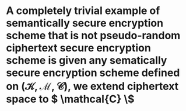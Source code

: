 * A completely trivial example of semantically secure encryption scheme that is not pseudo-random ciphertext secure encryption scheme is given any sematically secure encryption scheme defined on \( (\mathcal{K}, \mathcal{M}, \mathcal{C}) \), we extend ciphertext space to \( \mathcal{C} \\)